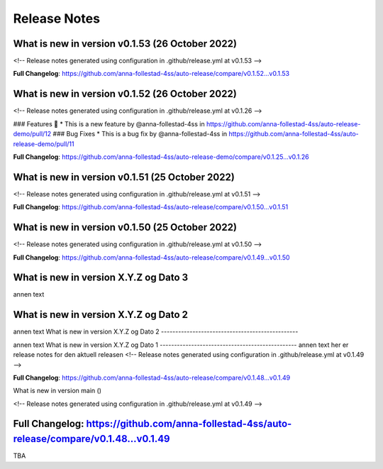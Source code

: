 Release Notes
=============
 
What is new in version v0.1.53 (26 October 2022)
------------------------------------------------
 
<!-- Release notes generated using configuration in .github/release.yml at v0.1.53 -->

 

**Full Changelog**: https://github.com/anna-follestad-4ss/auto-release/compare/v0.1.52...v0.1.53
 
 
 
What is new in version v0.1.52 (26 October 2022)
------------------------------------------------
 
<!-- Release notes generated using configuration in .github/release.yml at v0.1.26 -->

 
### Features 🎉
* This is a new feature by @anna-follestad-4ss in https://github.com/anna-follestad-4ss/auto-release-demo/pull/12
### Bug Fixes
* This is a bug fix by @anna-follestad-4ss in https://github.com/anna-follestad-4ss/auto-release-demo/pull/11


**Full Changelog**: https://github.com/anna-follestad-4ss/auto-release-demo/compare/v0.1.25...v0.1.26
 
 
 
What is new in version v0.1.51 (25 October 2022)
------------------------------------------------
 
<!-- Release notes generated using configuration in .github/release.yml at v0.1.51 -->



**Full Changelog**: https://github.com/anna-follestad-4ss/auto-release/compare/v0.1.50...v0.1.51
 
 
 
What is new in version v0.1.50 (25 October 2022)
------------------------------------------------
 
<!-- Release notes generated using configuration in .github/release.yml at v0.1.50 -->



**Full Changelog**: https://github.com/anna-follestad-4ss/auto-release/compare/v0.1.49...v0.1.50
 
 
 
What is new in version X.Y.Z og Dato 3
------------------------------------------------
 
annen text
 
 
 
What is new in version X.Y.Z og Dato 2 
------------------------------------------------
 
annen text
What is new in version X.Y.Z og Dato 2 
------------------------------------------------
 
 
annen text
What is new in version X.Y.Z og Dato 1 
------------------------------------------------
annen text
her er release notes for den aktuell releasen 
<!-- Release notes generated using configuration in .github/release.yml at v0.1.49 -->



**Full Changelog**: https://github.com/anna-follestad-4ss/auto-release/compare/v0.1.48...v0.1.49
 
What is new in version main ()
 
<!-- Release notes generated using configuration in .github/release.yml at v0.1.49 -->



**Full Changelog**: https://github.com/anna-follestad-4ss/auto-release/compare/v0.1.48...v0.1.49
------------------------------------------------
 
TBA
